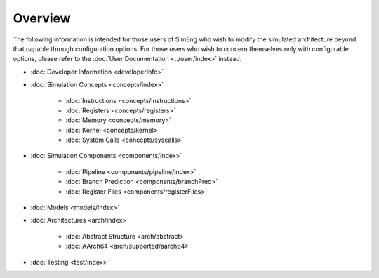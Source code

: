 Overview
========

The following information is intended for those users of SimEng who wish to modify the simulated architecture beyond that capable through configuration options. For those users who wish to concern themselves only with configurable options, please refer to the :doc:`User Documentation <../user/index>` instead.

* :doc:`Developer Information <developerInfo>`

* :doc:`Simulation Concepts <concepts/index>`

   * :doc:`Instructions <concepts/instructions>`
   * :doc:`Registers <concepts/registers>`
   * :doc:`Memory <concepts/memory>`
   * :doc:`Kernel <concepts/kernel>`
   * :doc:`System Calls <concepts/syscalls>`

* :doc:`Simulation Components <components/index>`

   * :doc:`Pipeline <components/pipeline/index>`
   * :doc:`Branch Prediction <components/branchPred>`
   * :doc:`Register Files <components/registerFiles>`

* :doc:`Models <models/index>`
* :doc:`Architectures <arch/index>`

   * :doc:`Abstract Structure <arch/abstract>`
   * :doc:`AArch64 <arch/supported/aarch64>`
   
* :doc:`Testing <test/index>`


